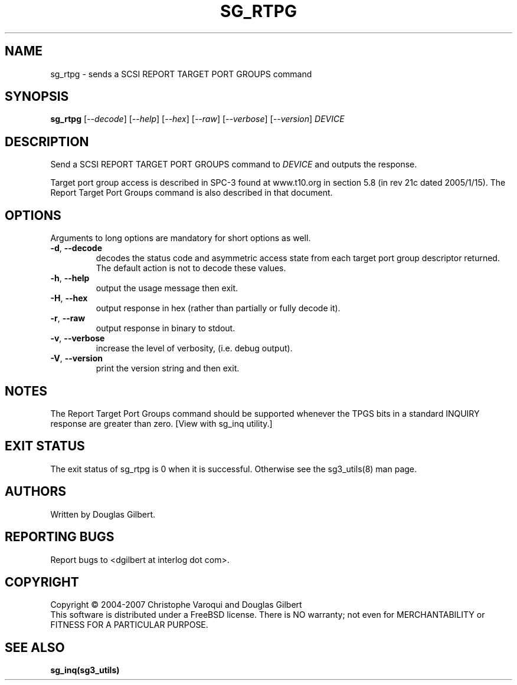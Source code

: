 .TH SG_RTPG "8" "January 2007" "sg3_utils\-1.23" SG3_UTILS
.SH NAME
sg_rtpg \- sends a SCSI REPORT TARGET PORT GROUPS command
.SH SYNOPSIS
.B sg_rtpg
[\fI\-\-decode\fR] [\fI\-\-help\fR] [\fI\-\-hex\fR] [\fI\-\-raw\fR]
[\fI\-\-verbose\fR] [\fI\-\-version\fR] \fIDEVICE\fR
.SH DESCRIPTION
.\" Add any additional description here
.PP
Send a SCSI REPORT TARGET PORT GROUPS command to \fIDEVICE\fR and
outputs the response.
.PP
Target port group access is described in SPC\-3 found at www.t10.org
in section 5.8 (in rev 21c dated 2005/1/15). The Report Target Port
Groups command is also described in that document.
.SH OPTIONS
Arguments to long options are mandatory for short options as well.
.TP
\fB\-d\fR, \fB\-\-decode\fR
decodes the status code and asymmetric access state from each
target port group descriptor returned. The default action is not
to decode these values.
.TP
\fB\-h\fR, \fB\-\-help\fR
output the usage message then exit.
.TP
\fB\-H\fR, \fB\-\-hex\fR
output response in hex (rather than partially or fully decode it).
.TP
\fB\-r\fR, \fB\-\-raw\fR
output response in binary to stdout.
.TP
\fB\-v\fR, \fB\-\-verbose\fR
increase the level of verbosity, (i.e. debug output).
.TP
\fB\-V\fR, \fB\-\-version\fR
print the version string and then exit.
.SH NOTES
The Report Target Port Groups command should be supported whenever the TPGS
bits in a standard INQUIRY response are greater than zero. [View with
sg_inq utility.]
.SH EXIT STATUS
The exit status of sg_rtpg is 0 when it is successful. Otherwise see
the sg3_utils(8) man page.
.SH AUTHORS
Written by Douglas Gilbert.
.SH "REPORTING BUGS"
Report bugs to <dgilbert at interlog dot com>.
.SH COPYRIGHT
Copyright \(co 2004\-2007 Christophe Varoqui and Douglas Gilbert
.br
This software is distributed under a FreeBSD license. There is NO
warranty; not even for MERCHANTABILITY or FITNESS FOR A PARTICULAR PURPOSE.
.SH "SEE ALSO"
.B sg_inq(sg3_utils)
